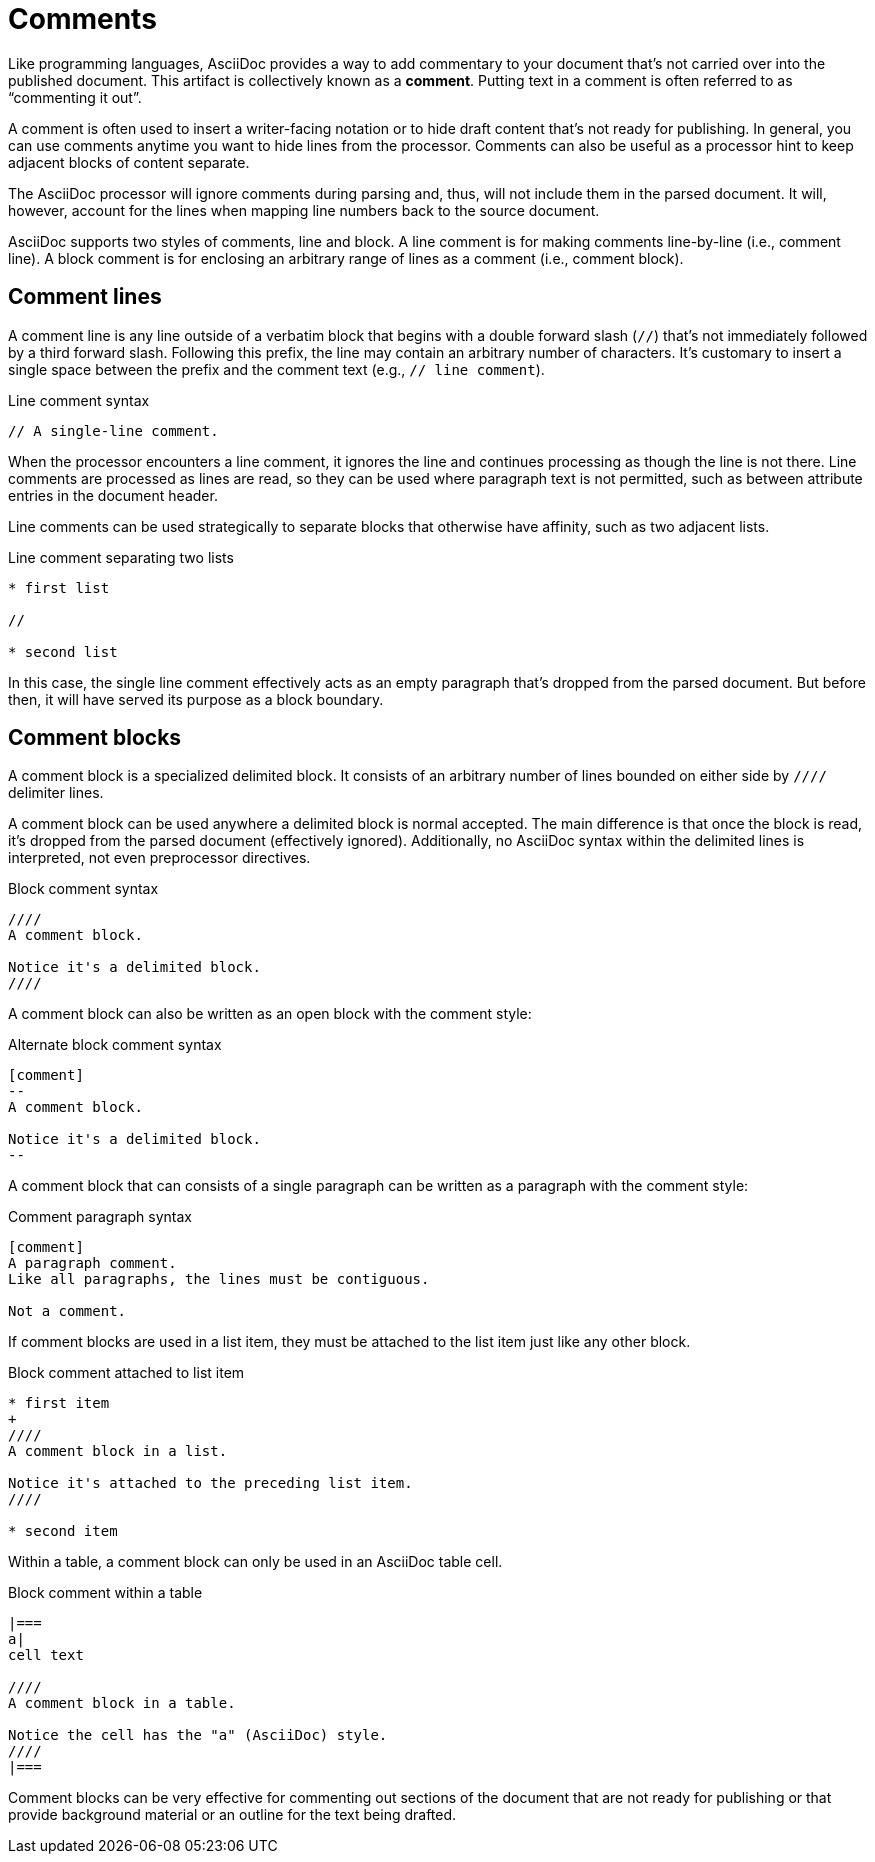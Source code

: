 = Comments

Like programming languages, AsciiDoc provides a way to add commentary to your document that's not carried over into the published document.
This artifact is collectively known as a [.term]*comment*.
Putting text in a comment is often referred to as "`commenting it out`".

A comment is often used to insert a writer-facing notation or to hide draft content that's not ready for publishing.
In general, you can use comments anytime you want to hide lines from the processor.
Comments can also be useful as a processor hint to keep adjacent blocks of content separate.

The AsciiDoc processor will ignore comments during parsing and, thus, will not include them in the parsed document.
It will, however, account for the lines when mapping line numbers back to the source document.

AsciiDoc supports two styles of comments, line and block.
A line comment is for making comments line-by-line (i.e., comment line).
A block comment is for enclosing an arbitrary range of lines as a comment (i.e., comment block).

[#comment-lines]
== Comment lines

A comment line is any line outside of a verbatim block that begins with a double forward slash (`//`) that's not immediately followed by a third forward slash.
Following this prefix, the line may contain an arbitrary number of characters.
It's customary to insert a single space between the prefix and the comment text (e.g., `// line comment`).

.Line comment syntax
----
// A single-line comment.
----

When the processor encounters a line comment, it ignores the line and continues processing as though the line is not there.
Line comments are processed as lines are read, so they can be used where paragraph text is not permitted, such as between attribute entries in the document header.

Line comments can be used strategically to separate blocks that otherwise have affinity, such as two adjacent lists.

.Line comment separating two lists
----
* first list

//

* second list
----

In this case, the single line comment effectively acts as an empty paragraph that's dropped from the parsed document.
But before then, it will have served its purpose as a block boundary.

== Comment blocks

A comment block is a specialized delimited block.
It consists of an arbitrary number of lines bounded on either side by `////` delimiter lines.

A comment block can be used anywhere a delimited block is normal accepted.
The main difference is that once the block is read, it's dropped from the parsed document (effectively ignored).
Additionally, no AsciiDoc syntax within the delimited lines is interpreted, not even preprocessor directives.

.Block comment syntax
----
////
A comment block.

Notice it's a delimited block.
////
----

A comment block can also be written as an open block with the comment style:

.Alternate block comment syntax
----
[comment]
--
A comment block.

Notice it's a delimited block.
--
----

A comment block that can consists of a single paragraph can be written as a paragraph with the comment style:

.Comment paragraph syntax
----
[comment]
A paragraph comment.
Like all paragraphs, the lines must be contiguous.

Not a comment.
----

If comment blocks are used in a list item, they must be attached to the list item just like any other block.

.Block comment attached to list item
----
* first item
+
////
A comment block in a list.

Notice it's attached to the preceding list item.
////

* second item
----

Within a table, a comment block can only be used in an AsciiDoc table cell.

.Block comment within a table
----
|===
a|
cell text

////
A comment block in a table.

Notice the cell has the "a" (AsciiDoc) style.
////
|===
----

Comment blocks can be very effective for commenting out sections of the document that are not ready for publishing or that provide background material or an outline for the text being drafted.
